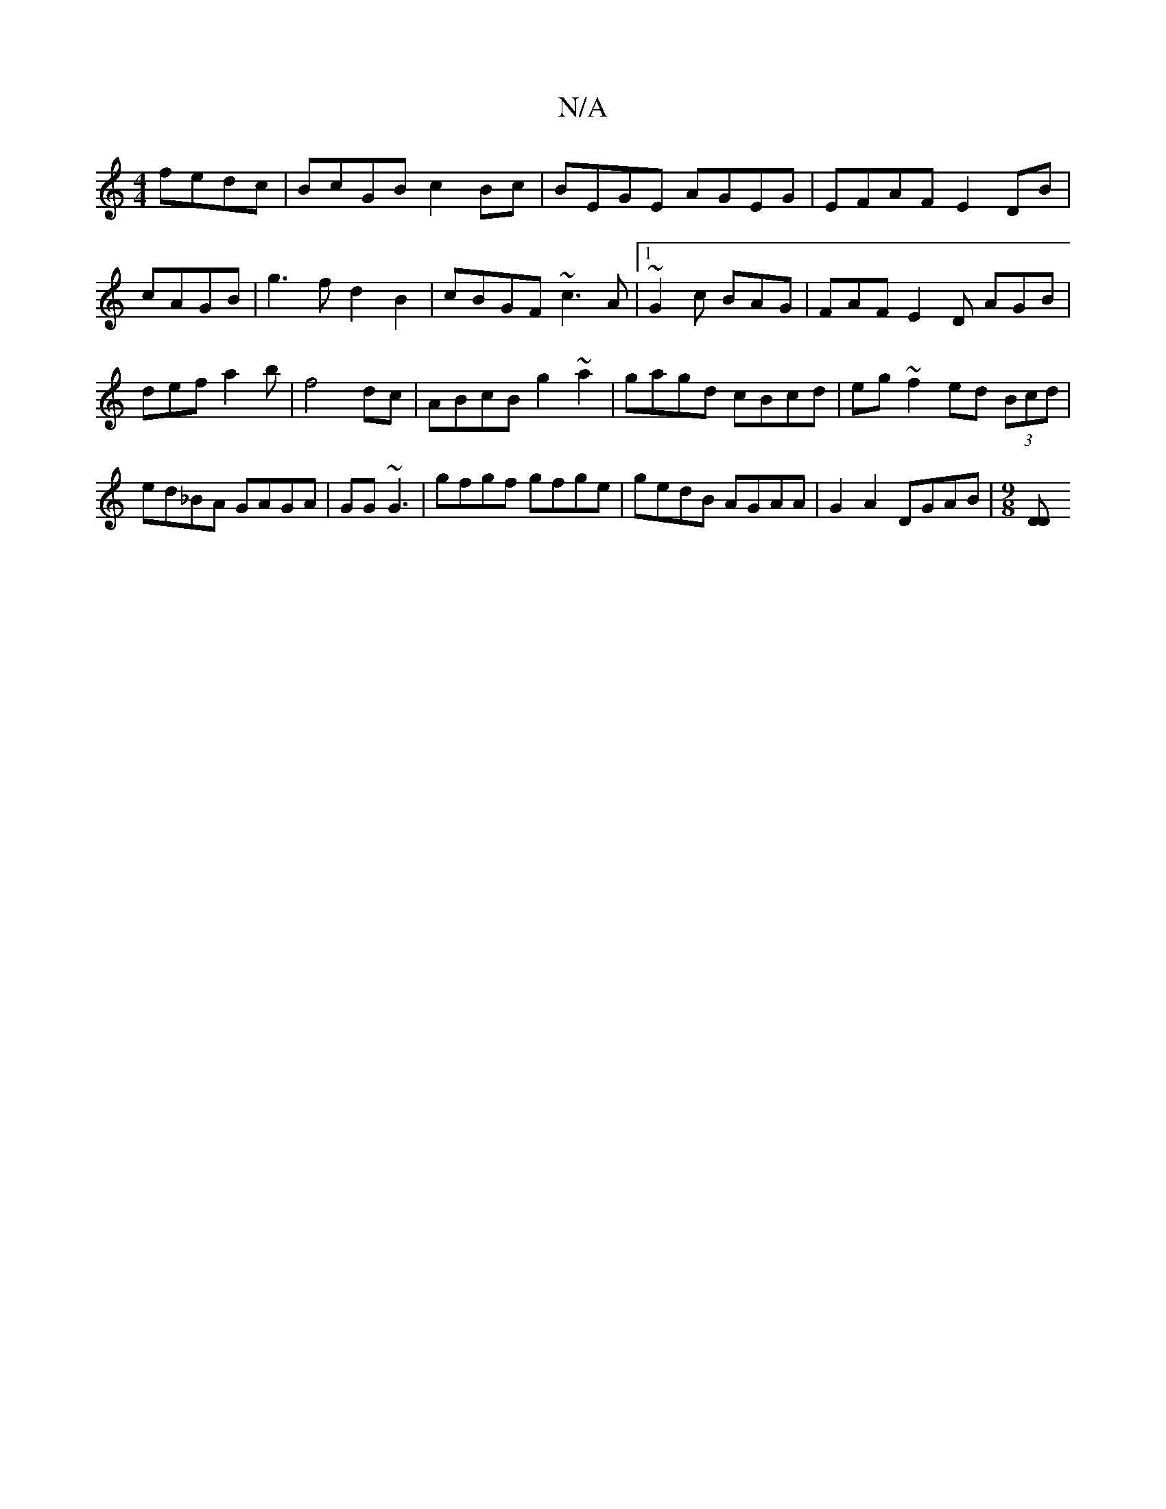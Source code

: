 X:1
T:N/A
M:4/4
R:N/A
K:Cmajor
fedc|BcGB c2Bc|BEGE AGEG|EFAF E2DB|cAGB|g3fd2B2| cBGF ~c3A|1 ~G2c BAG | FAF E2D AGB|def a2b|f4dc|ABcB g2~a2 | gagd cBcd | eg~f2 ed (3Bcd|ed_BA GAGA|GG~G3 | gfgf gfge|gedB AGAA|G2 A2 DGAB |[M:9/8] [D2D